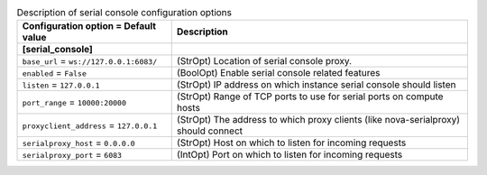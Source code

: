 ..
    Warning: Do not edit this file. It is automatically generated from the
    software project's code and your changes will be overwritten.

    The tool to generate this file lives in openstack-doc-tools repository.

    Please make any changes needed in the code, then run the
    autogenerate-config-doc tool from the openstack-doc-tools repository, or
    ask for help on the documentation mailing list, IRC channel or meeting.

.. list-table:: Description of serial console configuration options
   :header-rows: 1
   :class: config-ref-table

   * - Configuration option = Default value
     - Description
   * - **[serial_console]**
     -
   * - ``base_url`` = ``ws://127.0.0.1:6083/``
     - (StrOpt) Location of serial console proxy.
   * - ``enabled`` = ``False``
     - (BoolOpt) Enable serial console related features
   * - ``listen`` = ``127.0.0.1``
     - (StrOpt) IP address on which instance serial console should listen
   * - ``port_range`` = ``10000:20000``
     - (StrOpt) Range of TCP ports to use for serial ports on compute hosts
   * - ``proxyclient_address`` = ``127.0.0.1``
     - (StrOpt) The address to which proxy clients (like nova-serialproxy) should connect
   * - ``serialproxy_host`` = ``0.0.0.0``
     - (StrOpt) Host on which to listen for incoming requests
   * - ``serialproxy_port`` = ``6083``
     - (IntOpt) Port on which to listen for incoming requests
